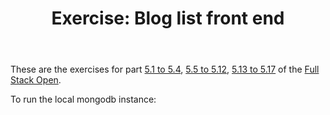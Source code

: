#+TITLE: Exercise: Blog list front end

These are the exercises for part [[https://fullstackopen.com/en/part5/login_in_frontend][5.1 to 5.4]], [[https://fullstackopen.com/en/part5/props_children_and_proptypes][5.5 to 5.12]], [[https://fullstackopen.com/en/part5/testing_react_apps][5.13 to 5.17]]  of the [[https://fullstackopen.com][Full Stack Open]].

To run the local mongodb instance:
